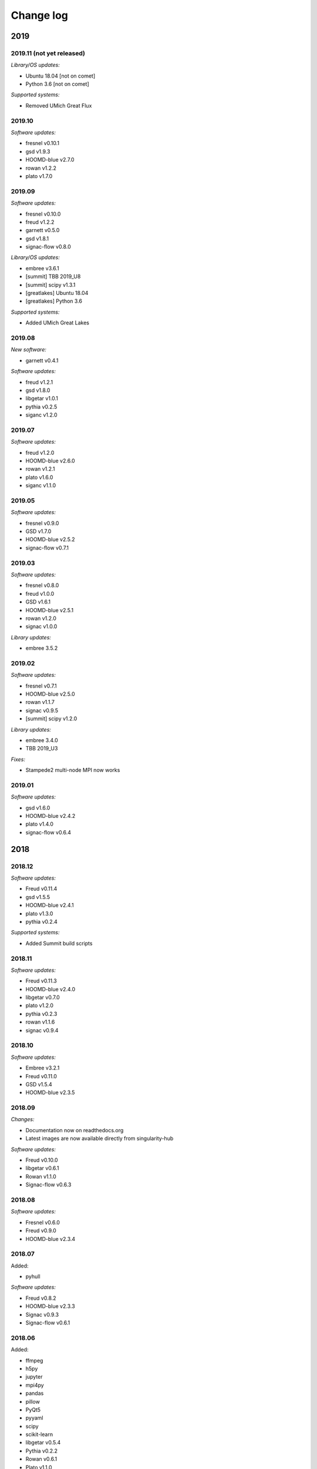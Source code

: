 
Change log
==========

2019
----

2019.11 (not yet released)
++++++++++++++++++++++++++

*Library/OS updates:*

* Ubuntu 18.04 [not on comet]
* Python 3.6 [not on comet]

*Supported systems:*

* Removed UMich Great Flux


2019.10
+++++++

*Software updates:*

* fresnel v0.10.1
* gsd v1.9.3
* HOOMD-blue v2.7.0
* rowan v1.2.2
* plato v1.7.0

2019.09
+++++++

*Software updates:*

* fresnel v0.10.0
* freud v1.2.2
* garnett v0.5.0
* gsd v1.8.1
* signac-flow v0.8.0

*Library/OS updates:*

* embree v3.6.1
* [summit] TBB 2019_U8
* [summit] scipy v1.3.1
* [greatlakes] Ubuntu 18.04
* [greatlakes] Python 3.6

*Supported systems:*

* Added UMich Great Lakes

2019.08
+++++++

*New software:*

* garnett v0.4.1

*Software updates:*

* freud v1.2.1
* gsd v1.8.0
* libgetar v1.0.1
* pythia v0.2.5
* siganc v1.2.0

2019.07
+++++++

*Software updates:*

* freud v1.2.0
* HOOMD-blue v2.6.0
* rowan v1.2.1
* plato v1.6.0
* siganc v1.1.0

2019.05
+++++++

*Software updates:*

* fresnel v0.9.0
* GSD v1.7.0
* HOOMD-blue v2.5.2
* signac-flow v0.7.1

2019.03
+++++++

*Software updates:*

* fresnel v0.8.0
* freud v1.0.0
* GSD v1.6.1
* HOOMD-blue v2.5.1
* rowan v1.2.0
* signac v1.0.0

*Library updates:*

* embree 3.5.2

2019.02
+++++++

*Software updates:*

* fresnel v0.7.1
* HOOMD-blue v2.5.0
* rowan v1.1.7
* signac v0.9.5
* [summit] scipy v1.2.0

*Library updates:*

* embree 3.4.0
* TBB 2019_U3

*Fixes:*

* Stampede2 multi-node MPI now works

2019.01
+++++++

*Software updates:*

* gsd v1.6.0
* HOOMD-blue v2.4.2
* plato v1.4.0
* signac-flow v0.6.4

2018
----

2018.12
+++++++

*Software updates:*

* Freud v0.11.4
* gsd v1.5.5
* HOOMD-blue v2.4.1
* plato v1.3.0
* pythia v0.2.4

*Supported systems:*

* Added Summit build scripts

2018.11
+++++++

*Software updates:*

* Freud v0.11.3
* HOOMD-blue v2.4.0
* libgetar v0.7.0
* plato v1.2.0
* pythia v0.2.3
* rowan v1.1.6
* signac v0.9.4

2018.10
+++++++

*Software updates:*

* Embree v3.2.1
* Freud v0.11.0
* GSD v1.5.4
* HOOMD-blue v2.3.5

2018.09
+++++++

*Changes:*

* Documentation now on readthedocs.org
* Latest images are now available directly from singularity-hub

*Software updates:*

* Freud v0.10.0
* libgetar v0.6.1
* Rowan v1.1.0
* Signac-flow v0.6.3

2018.08
+++++++

*Software updates:*

* Fresnel v0.6.0
* Freud v0.9.0
* HOOMD-blue v2.3.4

2018.07
+++++++

Added:

* pyhull

*Software updates:*

* Freud v0.8.2
* HOOMD-blue v2.3.3
* Signac v0.9.3
* Signac-flow v0.6.1

2018.06
+++++++

Added:

* ffmpeg
* h5py
* jupyter
* mpi4py
* pandas
* pillow
* PyQt5
* pyyaml
* scipy
* scikit-learn
* libgetar v0.5.4
* Pythia v0.2.2
* Rowan v0.6.1
* Plato v1.1.0

*Software updates:*

* Freud v0.8.1
* GSD v1.5.3
* HOOMD-blue v2.3.1
* Signac-flow v0.6.0

2018.04
+++++++

*Changes:*

* Tag MPI enabled builds for specific clusters
* Support SDSC Comet, PSC Bridges, TACC Stampede2, and University of Michigan Flux clusters.

*Software updates:*

* Freud v0.8.0
* GSD v1.5.2
* HOOMD-blue v2.3.0

2018.03
+++++++

The initial release includes:

Glotzerlab software versions:

* Fresnel v0.5.0
* Freud v0.7.0
* GSD v1.5.1
* HOOMD-blue v2.2.4
* Signac v0.9.2
* Signac-flow v0.5.6

Commonly used tools:

* LLVM/clang
* python3
* matplotlib
* numpy
* pytest
* sphinx
